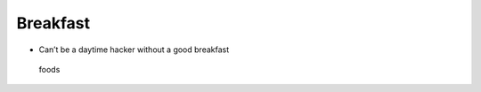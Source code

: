 Breakfast
=========

-  Can’t be a daytime hacker without a good breakfast

.. figure:: https://images.pexels.com/photos/101533/pexels-photo-101533.jpeg?w=315&h=237&dpr=2&auto=compress&cs=tinysrgb
   :alt: foods

   foods
